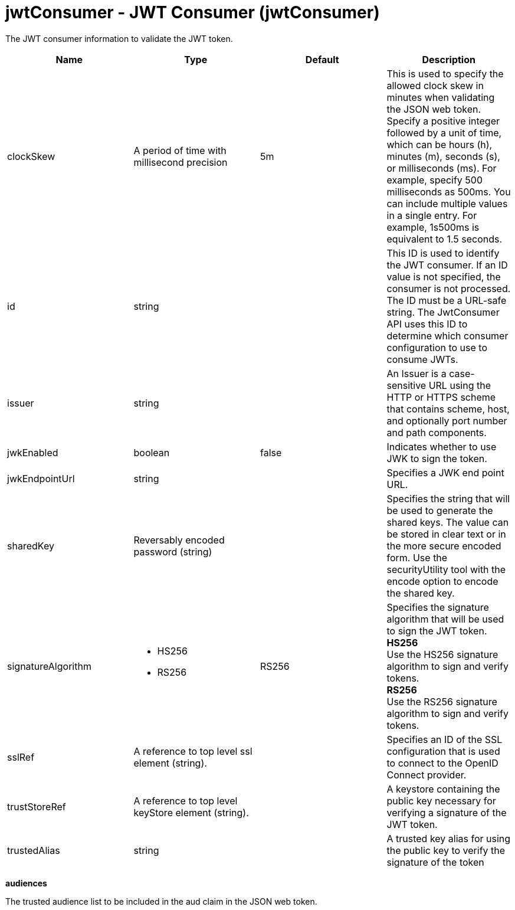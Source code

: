 :page-layout: config
= +jwtConsumer - JWT Consumer+ (+jwtConsumer+)
:stylesheet: ../config.css
:linkcss: 
:nofooter: 

+The JWT consumer information to validate the JWT token.+

[cols="a,a,a,a",width="100%"]
|===
|Name|Type|Default|Description

|+clockSkew+

|A period of time with millisecond precision

|+5m+

|+This is used to specify the allowed clock skew in minutes when validating the JSON web token. Specify a positive integer followed by a unit of time, which can be hours (h), minutes (m), seconds (s), or milliseconds (ms). For example, specify 500 milliseconds as 500ms. You can include multiple values in a single entry. For example, 1s500ms is equivalent to 1.5 seconds.+

|+id+

|string

|

|+This ID is used to identify the JWT consumer. If an ID value is not specified, the consumer is not processed. The ID must be a URL-safe string. The JwtConsumer API uses this ID to determine which consumer configuration to use to consume JWTs.+

|+issuer+

|string

|

|+An Issuer is a case-sensitive URL using the HTTP or HTTPS scheme that contains scheme, host, and optionally port number and path components.+

|+jwkEnabled+

|boolean

|+false+

|+Indicates whether to use JWK to sign the token.+

|+jwkEndpointUrl+

|string

|

|+Specifies a JWK end point URL.+

|+sharedKey+

|Reversably encoded password (string)

|

|+Specifies the string that will be used to generate the shared keys. The value can be stored in clear text or in the more secure encoded form. Use the securityUtility tool with the encode option to encode the shared key.+

|+signatureAlgorithm+

|* +HS256+
* +RS256+


|+RS256+

|+Specifies the signature algorithm that will be used to sign the JWT token.+ +
*+HS256+* +
+Use the HS256 signature algorithm to sign and verify tokens.+ +
*+RS256+* +
+Use the RS256 signature algorithm to sign and verify tokens.+

|+sslRef+

|A reference to top level ssl element (string).

|

|+Specifies an ID of the SSL configuration that is used to connect to the OpenID Connect provider.+

|+trustStoreRef+

|A reference to top level keyStore element (string).

|

|+A keystore containing the public key necessary for verifying a signature of the JWT token.+

|+trustedAlias+

|string

|

|+A trusted key alias for using the public key to verify the signature of the token+
|===
[#+audiences+]*audiences*

+The trusted audience list to be included in the aud claim in the JSON web token.+


